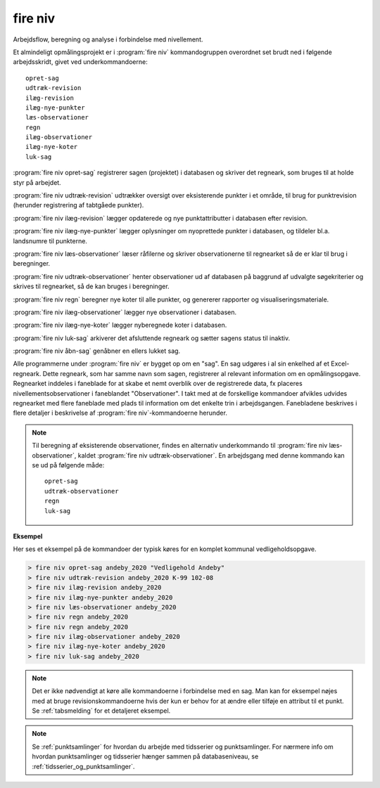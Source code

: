 .. _kommandolinjeprogrammer_niv:

fire niv
##############

Arbejdsflow, beregning og analyse i forbindelse med nivellement.

Et almindeligt opmålingsprojekt er i :program:`fire niv` kommandogruppen
overordnet set brudt ned i følgende arbejdsskridt, givet ved
underkommandoerne::

    opret-sag
    udtræk-revision
    ilæg-revision
    ilæg-nye-punkter
    læs-observationer
    regn
    ilæg-observationer
    ilæg-nye-koter
    luk-sag

:program:`fire niv opret-sag` registrerer sagen (projektet) i databasen og skriver det regneark,
som bruges til at holde styr på arbejdet.

:program:`fire niv udtræk-revision` udtrækker oversigt over eksisterende punkter i et område,
til brug for punktrevision (herunder registrering af tabtgåede punkter).

:program:`fire niv ilæg-revision` lægger opdaterede og nye punktattributter i databasen
efter revision.

:program:`fire niv ilæg-nye-punkter` lægger oplysninger om nyoprettede punkter i databasen,
og tildeler bl.a. landsnumre til punkterne.

:program:`fire niv læs-observationer` læser råfilerne og skriver observationerne til regnearket
så de er klar til brug i beregninger.

:program:`fire niv udtræk-observationer` henter observationer ud af databasen på baggrund af
udvalgte søgekriterier og skrives til regnearket, så de kan bruges i beregninger.

:program:`fire niv regn` beregner nye koter til alle punkter, og genererer rapporter og
visualiseringsmateriale.

:program:`fire niv ilæg-observationer` lægger nye observationer i databasen.

:program:`fire niv ilæg-nye-koter` lægger nyberegnede koter i databasen.

:program:`fire niv luk-sag` arkiverer det afsluttende regneark og sætter sagens status til inaktiv.

:program:`fire niv åbn-sag` genåbner en ellers lukket sag.

Alle programmerne under :program:`fire niv` er bygget op om en "sag". En sag udgøres
i al sin enkelhed af et Excel-regneark. Dette regneark, som har samme navn som sagen,
registrerer al relevant information om en opmålingsopgave. Regnearket inddeles i
faneblade for at skabe et nemt overblik over de registrerede data, fx placeres
nivellementsobservationer i faneblandet "Observationer". I takt med at de forskellige
kommandoer afvikles udvides regnearket med flere faneblade med plads til information
om det enkelte trin i arbejdsgangen. Fanebladene beskrives i flere detaljer i
beskrivelse af :program:`fire niv`-kommandoerne herunder.

.. note::

    Til beregning af eksisterende observationer, findes en alternativ underkommando
    til :program:`fire niv læs-observationer`, kaldet :program:`fire niv udtræk-observationer`.
    En arbejdsgang med denne kommando kan se ud på følgende måde::

        opret-sag
        udtræk-observationer
        regn
        luk-sag

**Eksempel**

Her ses et eksempel på de kommandoer der typisk køres for en komplet
kommunal vedligeholdsopgave.

.. code-block:: console

    > fire niv opret-sag andeby_2020 "Vedligehold Andeby"
    > fire niv udtræk-revision andeby_2020 K-99 102-08
    > fire niv ilæg-revision andeby_2020
    > fire niv ilæg-nye-punkter andeby_2020
    > fire niv læs-observationer andeby_2020
    > fire niv regn andeby_2020
    > fire niv regn andeby_2020
    > fire niv ilæg-observationer andeby_2020
    > fire niv ilæg-nye-koter andeby_2020
    > fire niv luk-sag andeby_2020


.. note::

  Det er ikke nødvendigt at køre alle kommandoerne i forbindelse med en sag. Man kan
  for eksempel nøjes med at bruge revisionskommandoerne hvis der kun er behov for at
  ændre eller tilføje en attribut til et punkt. Se :ref:`tabsmelding` for et
  detaljeret eksempel.

.. note::
  Se :ref:`punktsamlinger` for hvordan du arbejde med tidsserier og punktsamlinger. For nærmere info om hvordan punktsamlinger og tidsserier hænger
  sammen på databaseniveau, se :ref:`tidsserier_og_punktsamlinger`.

.. click:: fire.cli.niv:opret_sag
  :prog: fire niv opret-sag
  :nested: full

.. _udtræk_revision:
.. click:: fire.cli.niv:udtræk_revision
  :prog: fire niv udtræk-revision
  :nested: full

.. _ilæg_revision:
.. click:: fire.cli.niv:ilæg_revision
  :prog: fire niv ilæg-revision
  :nested: full

.. _ilæg_nye_punkter:
.. click:: fire.cli.niv:ilæg_nye_punkter
  :prog: fire niv ilæg-nye-punkter
  :nested: full

.. click:: fire.cli.niv:læs_observationer
  :prog: fire niv læs-observationer
  :nested: full

.. click:: fire.cli.niv:udtræk_observationer
  :prog: fire niv udtræk-observationer
  :nested: full

.. click:: fire.cli.niv:regn
  :prog: fire niv regn
  :nested: full

.. click:: fire.cli.niv:ilæg_observationer
  :prog: fire niv ilæg-observationer
  :nested: full

.. click:: fire.cli.niv:ilæg_nye_koter
  :prog: fire niv ilæg-nye-koter
  :nested: full

.. click:: fire.cli.niv:luk_sag
  :prog: fire niv luk-sag
  :nested: full

.. click:: fire.cli.niv:åbn_sag
  :prog: fire niv åbn-sag
  :nested: full

.. click:: fire.cli.niv:opret_punktsamling
  :prog: fire niv opret-punktsamling
  :nested: full

.. click:: fire.cli.niv:udtræk_punktsamling
  :prog: fire niv udtræk-punktsamling
  :nested: full

.. click:: fire.cli.niv:ilæg_punktsamling
  :prog: fire niv ilæg-punktsamling
  :nested: full

.. click:: fire.cli.niv:ilæg_tidsserie
  :prog: fire niv ilæg-tidsserie
  :nested: full

.. click:: fire.cli.niv:fjern_punkt_fra_punktsamling
  :prog: fire niv fjern-punkt-fra-punktsamling
  :nested: full
